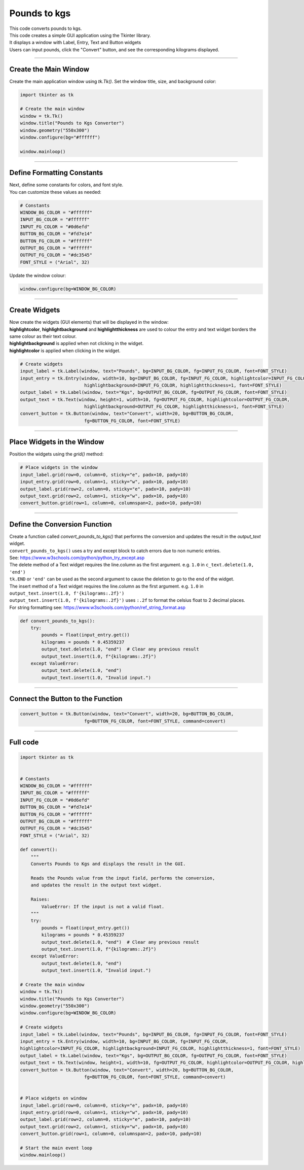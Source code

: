 ====================================================
Pounds to kgs
====================================================

.. image:: images/tk_pounds_to_kgs.png
    :scale: 67%


| This code converts pounds to kgs.
| This code creates a simple GUI application using the Tkinter library.
| It displays a window with Label, Entry, Text and Button widgets
| Users can input pounds, click the "Convert" button, and see the corresponding kilograms displayed.

----

Create the Main Window
----------------------------------------

Create the main application window using `tk.Tk()`. Set the window title, size, and background color:

.. code-block:: python

    import tkinter as tk

    # Create the main window
    window = tk.Tk()
    window.title("Pounds to Kgs Converter")
    window.geometry("550x300")
    window.configure(bg="#ffffff")

    window.mainloop()

----

Define Formatting Constants
------------------------------------

| Next, define some constants for colors, and font style.
| You can customize these values as needed:

.. code-block:: python

    # Constants
    WINDOW_BG_COLOR = "#ffffff"
    INPUT_BG_COLOR = "#ffffff"
    INPUT_FG_COLOR = "#0d6efd"
    BUTTON_BG_COLOR = "#fd7e14"
    BUTTON_FG_COLOR = "#ffffff"
    OUTPUT_BG_COLOR = "#ffffff"
    OUTPUT_FG_COLOR = "#dc3545"
    FONT_STYLE = ("Arial", 32)


Update the window colour:

.. code-block:: python

    window.configure(bg=WINDOW_BG_COLOR)


----

Create Widgets
--------------------------------

| Now create the widgets (GUI elements) that will be displayed in the window:
| **highlightcolor**, **highlightbackground** and **highlightthickness** are used to colour the entry and text widget borders the same colour as their text colour.
| **highlightbackground** is applied when not clicking in the widget.
| **highlightcolor** is applied when clicking in the widget.


.. code-block:: python

    # Create widgets
    input_label = tk.Label(window, text="Pounds", bg=INPUT_BG_COLOR, fg=INPUT_FG_COLOR, font=FONT_STYLE)
    input_entry = tk.Entry(window, width=10, bg=INPUT_BG_COLOR, fg=INPUT_FG_COLOR, highlightcolor=INPUT_FG_COLOR,
                            highlightbackground=INPUT_FG_COLOR, highlightthickness=1, font=FONT_STYLE)
    output_label = tk.Label(window, text="Kgs", bg=OUTPUT_BG_COLOR, fg=OUTPUT_FG_COLOR, font=FONT_STYLE)
    output_text = tk.Text(window, height=1, width=10, fg=OUTPUT_FG_COLOR, highlightcolor=OUTPUT_FG_COLOR,
                            highlightbackground=OUTPUT_FG_COLOR, highlightthickness=1, font=FONT_STYLE)
    convert_button = tk.Button(window, text="Convert", width=20, bg=BUTTON_BG_COLOR,
                            fg=BUTTON_FG_COLOR, font=FONT_STYLE)

----

Place Widgets in the Window
-------------------------------------------------

Position the widgets using the `grid()` method:

.. code-block:: python

    # Place widgets in the window
    input_label.grid(row=0, column=0, sticky="e", padx=10, pady=10)
    input_entry.grid(row=0, column=1, sticky="w", padx=10, pady=10)
    output_label.grid(row=2, column=0, sticky="e", padx=10, pady=10)
    output_text.grid(row=2, column=1, sticky="w", padx=10, pady=10)
    convert_button.grid(row=1, column=0, columnspan=2, padx=10, pady=10)

----

Define the Conversion Function
----------------------------------------------

| Create a function called `convert_pounds_to_kgs()` that performs the conversion and updates the result in the `output_text` widget.
| ``convert_pounds_to_kgs()`` uses a try and except block to catch errors due to non numeric entries.
| See: https://www.w3schools.com/python/python_try_except.asp
| The delete method of a Text widget requires the line.column as the first argument. e.g. ``1.0`` in ``c_text.delete(1.0, 'end')``
| ``tk.END`` or ``'end'`` can be used as the second argument to cause the deletion to go to the end of the widget.
| The insert method of a Text widget requires the line.column as the first argument. e.g. ``1.0`` in ``output_text.insert(1.0, f'{kilograms:.2f}')``
| ``output_text.insert(1.0, f'{kilograms:.2f}')`` uses ``:.2f`` to format the celsius float to 2 decimal places.
| For string formatting see: https://www.w3schools.com/python/ref_string_format.asp

.. code-block:: python

    def convert_pounds_to_kgs():
        try:
            pounds = float(input_entry.get())
            kilograms = pounds * 0.45359237
            output_text.delete(1.0, "end")  # Clear any previous result
            output_text.insert(1.0, f"{kilograms:.2f}")
        except ValueError:
            output_text.delete(1.0, "end")
            output_text.insert(1.0, "Invalid input.")

----

Connect the Button to the Function
---------------------------------------------

.. code-block:: python

    convert_button = tk.Button(window, text="Convert", width=20, bg=BUTTON_BG_COLOR,
                            fg=BUTTON_FG_COLOR, font=FONT_STYLE, command=convert)

----

Full code
------------

.. code-block:: python

    import tkinter as tk


    # Constants
    WINDOW_BG_COLOR = "#ffffff"
    INPUT_BG_COLOR = "#ffffff"
    INPUT_FG_COLOR = "#0d6efd"
    BUTTON_BG_COLOR = "#fd7e14"
    BUTTON_FG_COLOR = "#ffffff"
    OUTPUT_BG_COLOR = "#ffffff"
    OUTPUT_FG_COLOR = "#dc3545"
    FONT_STYLE = ("Arial", 32)

    def convert():
        """
        Converts Pounds to Kgs and displays the result in the GUI.

        Reads the Pounds value from the input field, performs the conversion,
        and updates the result in the output text widget.

        Raises:
            ValueError: If the input is not a valid float.
        """
        try:
            pounds = float(input_entry.get())
            kilograms = pounds * 0.45359237
            output_text.delete(1.0, "end")  # Clear any previous result
            output_text.insert(1.0, f"{kilograms:.2f}")
        except ValueError:
            output_text.delete(1.0, "end")
            output_text.insert(1.0, "Invalid input.")

    # Create the main window
    window = tk.Tk()
    window.title("Pounds to Kgs Converter")
    window.geometry("550x300")
    window.configure(bg=WINDOW_BG_COLOR)

    # Create widgets
    input_label = tk.Label(window, text="Pounds", bg=INPUT_BG_COLOR, fg=INPUT_FG_COLOR, font=FONT_STYLE)
    input_entry = tk.Entry(window, width=10, bg=INPUT_BG_COLOR, fg=INPUT_FG_COLOR,
    highlightcolor=INPUT_FG_COLOR, highlightbackground=INPUT_FG_COLOR, highlightthickness=1, font=FONT_STYLE)
    output_label = tk.Label(window, text="Kgs", bg=OUTPUT_BG_COLOR, fg=OUTPUT_FG_COLOR, font=FONT_STYLE)
    output_text = tk.Text(window, height=1, width=10, fg=OUTPUT_FG_COLOR, highlightcolor=OUTPUT_FG_COLOR, highlightbackground=OUTPUT_FG_COLOR, highlightthickness=1, font=FONT_STYLE)
    convert_button = tk.Button(window, text="Convert", width=20, bg=BUTTON_BG_COLOR,
                            fg=BUTTON_FG_COLOR, font=FONT_STYLE, command=convert)


    # Place widgets on window
    input_label.grid(row=0, column=0, sticky="e", padx=10, pady=10)
    input_entry.grid(row=0, column=1, sticky="w", padx=10, pady=10)
    output_label.grid(row=2, column=0, sticky="e", padx=10, pady=10)
    output_text.grid(row=2, column=1, sticky="w", padx=10, pady=10)
    convert_button.grid(row=1, column=0, columnspan=2, padx=10, pady=10)

    # Start the main event loop
    window.mainloop()
